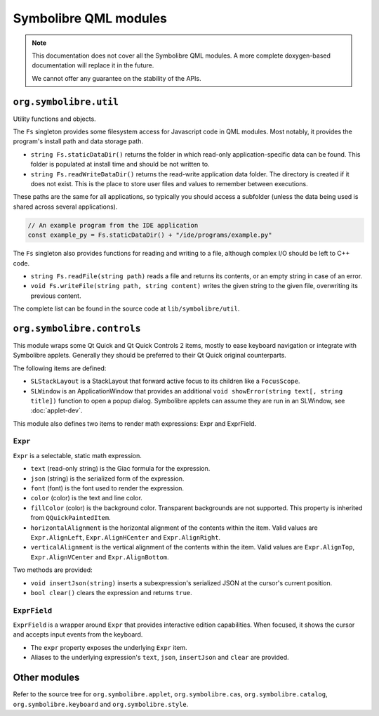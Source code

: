 .. Copyright 2018-2020 Symbolibre authors <https://symbolibre.org>
.. SPDX-License-Identifier: CC-BY-SA-4.0

======================
Symbolibre QML modules
======================

.. note::
   This documentation does not cover all the Symbolibre QML modules.
   A more complete doxygen-based documentation will replace it in the future.

   We cannot offer any guarantee on the stability of the APIs.

-----------------------
``org.symbolibre.util``
-----------------------

Utility functions and objects.

The ``Fs`` singleton provides some filesystem access for Javascript code in
QML modules. Most notably, it provides the program's install path and data
storage path.

* ``string Fs.staticDataDir()`` returns the folder in which read-only
  application-specific data can be found. This folder is populated at install
  time and should be not written to.
* ``string Fs.readWriteDataDir()`` returns the read-write application data
  folder. The directory is created if it does not exist. This is the place to
  store user files and values to remember between executions.

These paths are the same for all applications, so typically you should access a
subfolder (unless the data being used is shared across several applications).

.. code-block:: javascript

  // An example program from the IDE application
  const example_py = Fs.staticDataDir() + "/ide/programs/example.py"

The ``Fs`` singleton also provides functions for reading and writing to a file,
although complex I/O should be left to C++ code.

* ``string Fs.readFile(string path)`` reads a file and returns its contents,
  or an empty string in case of an error.
* ``void Fs.writeFile(string path, string content)`` writes the given string
  to the given file, overwriting its previous content.

The complete list can be found in the source code at
``lib/symbolibre/util``.

---------------------------
``org.symbolibre.controls``
---------------------------

This module wraps some Qt Quick and Qt Quick Controls 2 items, mostly to ease keyboard
navigation or integrate with Symbolibre applets. Generally they should be
preferred to their Qt Quick original counterparts.

The following items are defined:

* ``SLStackLayout`` is a StackLayout that forward active focus to its children
  like a ``FocusScope``.
* ``SLWindow`` is an ApplicationWindow that provides an additional
  ``void showError(string text[, string title])`` function to open a popup dialog.
  Symbolibre applets can assume they are run in an SLWindow, see :doc:`applet-dev`.

This module also defines two items to render math expressions: Expr and ExprField.

^^^^^^^^
``Expr``
^^^^^^^^

``Expr`` is a selectable, static math expression.

* ``text`` (read-only string) is the Giac formula for the expression.
* ``json`` (string) is the serialized form of the expression.
* ``font`` (font) is the font used to render the expression.
* ``color`` (color) is the text and line color.
* ``fillColor`` (color) is the background color. Transparent backgrounds are
  not supported. This property is inherited from ``QQuickPaintedItem``.
* ``horizontalAlignment`` is the horizontal alignment of the contents within
  the item. Valid values are ``Expr.AlignLeft``, ``Expr.AlignHCenter`` and
  ``Expr.AlignRight``.
* ``verticalAlignment`` is the vertical alignment of the contents within the
  item. Valid values are ``Expr.AlignTop``, ``Expr.AlignVCenter`` and
  ``Expr.AlignBottom``.

Two methods are provided:

* ``void insertJson(string)`` inserts a subexpression's serialized JSON at the
  cursor's current position.
* ``bool clear()`` clears the expression and returns ``true``.

^^^^^^^^^^^^^
``ExprField``
^^^^^^^^^^^^^

``ExprField`` is a wrapper around ``Expr`` that provides interactive edition
capabilities. When focused, it shows the cursor and accepts input events from
the keyboard.

* The ``expr`` property exposes the underlying ``Expr`` item.
* Aliases to the underlying expression's ``text``, ``json``, ``insertJson`` and
  ``clear`` are provided.

-------------
Other modules
-------------

Refer to the source tree for ``org.symbolibre.applet``, ``org.symbolibre.cas``,
``org.symbolibre.catalog``, ``org.symbolibre.keyboard`` and ``org.symbolibre.style``.
